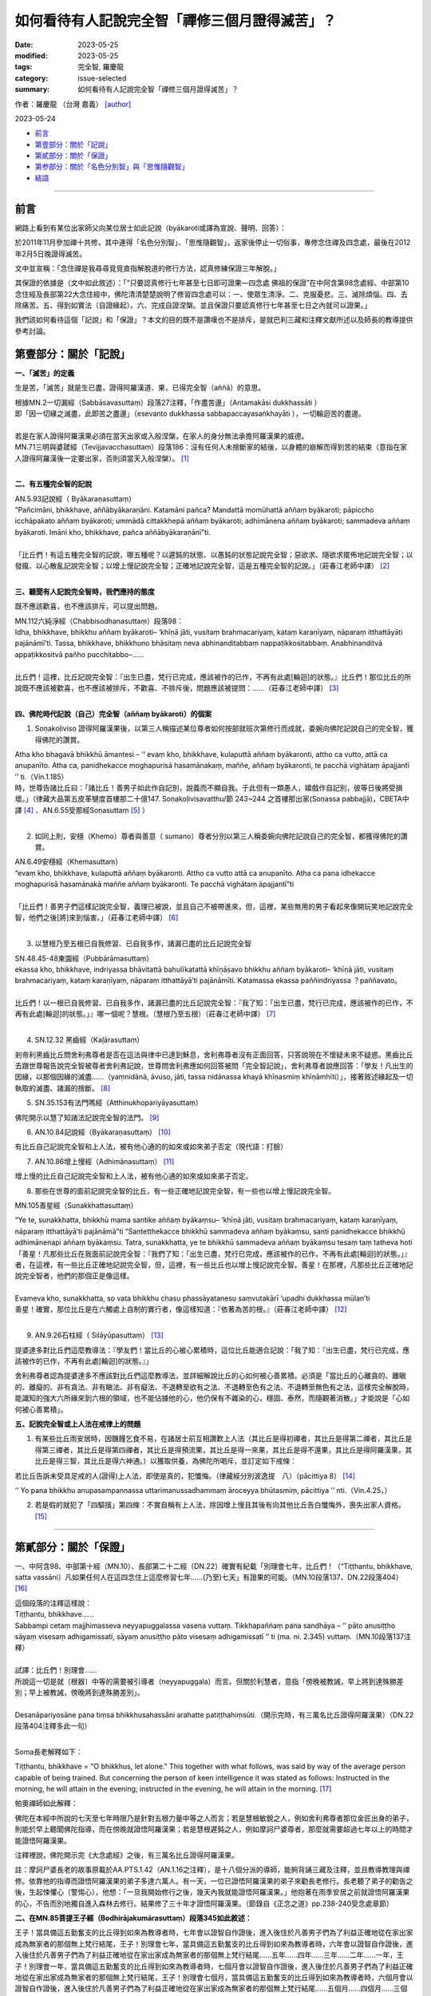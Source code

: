 如何看待有人記說完全智「禪修三個月證得滅苦」？
#################################################

:date: 2023-05-25
:modified: 2023-05-25
:tags: 完全智, 羅慶龍
:category: issue-selected
:summary: 如何看待有人記說完全智「禪修三個月證得滅苦」？

作者：羅慶龍 （台灣 嘉義） [author]_  

2023-05-24

- 前言_

- `第壹部分：關於「記說」`_

- `第貳部分：關於「保證」`_

- `第参部分：關於「名色分別智」與「思惟隨觀智」`_

- `結語`_

------

前言
~~~~~~~

網路上看到有某位出家師父向某位居士如此記說（byākaroti或譯為宣說、聲明、回答）：

於2011年11月參加禪十共修，其中連得「名色分別智」、「思惟隨觀智」，返家後停止一切俗事，專修念住禪及四念處，最後在2012年2月5日晚證得滅苦。

文中並宣稱：「念住禪是我尋尋覓覓直指解脫道的修行方法，認真修練保證三年解脫。」

其保證的依據是（文中如此敘述）：「“只要認真修行七年甚至七日即可證果—四念處 佛祖的保證”在中阿含第98念處經、中部第10念住經及長部第22大念住經中，佛陀清清楚楚說明了修習四念處可以：一、使眾生清淨。二、克服憂悲。三、滅除煩惱。四、去除痛苦。五、得到如實法（自證緣起）。六、完成自證涅槃。並且保證只要認真修行七年甚至七日之內就可以證果。」

我們該如何看待這個「記說」和「保證」？本文的目的既不是讚嘆也不是排斥，是就巴利三藏和注釋文獻所述以及師長的教導提供參考討論。

第壹部分：關於「記說」
~~~~~~~~~~~~~~~~~~~~~~~~

**一、「滅苦」的定義**

生是苦，「滅苦」就是生已盡，證得阿羅漢道、果，已得完全智（aññā）的意思。

| 根據MN.2一切漏經（Sabbāsavasuttaṃ）段落27注釋，「作盡苦邊」（Antamakāsi dukkhassāti ）
| 即「因一切緣之滅盡，此即苦之盡邊」（esevanto dukkhassa sabbapaccayasaṅkhayāti ），一切輪迴苦的盡邊。
| 
| 若是在家人證得阿羅漢果必須在當天出家或入般涅槃，在家人的身分無法承擔阿羅漢果的威德。
| MN.71三明與婆蹉經（Tevijjavacchasuttaṃ）段落186：沒有任何人未捨斷家的結後，以身體的崩解而得到苦的結束（意指在家人證得阿羅漢後一定要出家，否則須當天入般涅槃）。 [1]_
| 

**二、有五種完全智的記說**

| AN.5.93記說經（ Byākaraṇasuttaṃ）
| “Pañcimāni, bhikkhave, aññābyākaraṇāni. Katamāni pañca? Mandattā momūhattā aññaṃ byākaroti; pāpiccho icchāpakato aññaṃ byākaroti; ummādā cittakkhepā aññaṃ byākaroti; adhimānena aññaṃ byākaroti; sammadeva aññaṃ byākaroti. Imāni kho, bhikkhave, pañca aññābyākaraṇānī”ti. 
| 
| 「比丘們！有這五種完全智的記說，哪五種呢？以遲鈍的狀態、以愚鈍的狀態記說完全智；惡欲求、隨欲求擺佈地記說完全智；以發瘋、以心散亂記說完全智；以增上慢記說完全智；正確地記說完全智，這是五種完全智的記說。」（莊春江老師中譯） [2]_
| 

**三、聽聞有人記說完全智時，我們應持的態度**

既不應該歡喜，也不應該排斥，可以提出問題。

| MN.112六純淨經（Chabbisodhanasuttaṃ）段落98：
| Idha, bhikkhave, bhikkhu aññaṃ byākaroti– ‘khīṇā jāti, vusitaṃ brahmacariyaṃ, kataṃ karaṇīyaṃ, nāparaṃ itthattāyāti pajānāmī’ti. Tassa, bhikkhave, bhikkhuno bhāsitaṃ neva abhinanditabbaṃ nappaṭikkositabbaṃ. Anabhinanditvā appaṭikkositvā pañho pucchitabbo–……
| 
| 比丘們！這裡，比丘記說完全智：『出生已盡，梵行已完成，應該被作的已作，不再有此處[輪迴]的狀態。』比丘們！那位比丘的所說既不應該被歡喜，也不應該被排斥，不歡喜、不排斥後，問題應該被提問：……（莊春江老師中譯） [3]_
| 

**四、佛陀時代記說（自己）完全智（aññaṃ byākaroti）的個案**

1. Soṇakoḷiviso 證得阿羅漢果後，以第三人稱描述某位尊者如何按部就班次第修行而成就，委婉向佛陀記說自己的完全智，獲得佛陀的讚賞。

| Atha kho bhagavā bhikkhū āmantesi – ‘‘ evaṃ kho, bhikkhave, kulaputtā aññaṃ byākaronti, attho ca vutto, attā ca anupanīto. Atha ca, panidhekacce moghapurisā hasamānakaṃ, maññe, aññaṃ byākaronti, te pacchā vighātaṃ āpajjantī ’’ ti.（Vin.1.185）
| 時，世尊告諸比丘曰：「諸比丘！善男子如此作自記別，說義而不顯自我。于此但有一類愚人，嬉戲作自記別，彼等日後將受損壞。」（律藏大品第五皮革犍度首樓那二十億147. Soṇakoḷivisavatthu/節 243~244 之首樓那出家(Soṇassa pabbajjā)，CBETA中譯 [4]_ 、AN.6.55受那經Soṇasuttaṃ [5]_ ）
| 

2. 如同上則，安穩（Khemo）尊者與善意（ sumano）尊者分別以第三人稱委婉向佛陀記說自己的完全智，都獲得佛陀的讚賞。

| AN.6.49安穩經（Khemasuttaṃ）
| “evaṃ kho, bhikkhave, kulaputtā aññaṃ byākaronti. Attho ca vutto attā ca anupanīto. Atha ca pana idhekacce moghapurisā hasamānakā maññe aññaṃ byākaronti. Te pacchā vighātaṃ āpajjantī”ti
| 
| 「比丘們！善男子們這樣記說完全智，義理已被說，並且自己不被帶進來，但，這裡，某些無用的男子看起來像開玩笑地記說完全智，他們之後[將]來到惱害。」（莊春江老師中譯） [6]_
| 

3. 以慧根乃至五根已自我修習、已自我多作，諸漏已盡的比丘記說完全智

| SN.48.45-48東園經（Pubbārāmasuttaṃ）
| ekassa kho, bhikkhave, indriyassa bhāvitattā bahulīkatattā khīṇāsavo bhikkhu aññaṃ byākaroti– ‘khīṇā jāti, vusitaṃ brahmacariyaṃ, kataṃ karaṇīyaṃ, nāparaṃ itthattāyā’ti pajānāmīti. Katamassa ekassa paññindriyassa ？paññavato。
| 
| 比丘們！以一根已自我修習、已自我多作，諸漏已盡的比丘記說完全智：『我了知：「出生已盡，梵行已完成，應該被作的已作，不再有此處[輪迴]的狀態。」』哪一個呢？慧根。（慧根乃至五根）（莊春江老師中譯） [7]_
| 

4. SN.12.32 黑齒經（Kaḷārasuttaṃ）

剎帝利黑齒比丘問舍利弗尊者是否在這法與律中已達到穌息，舍利弗尊者沒有正面回答，只答說現在不懷疑未來不疑惑。黑齒比丘去跟世尊報告說完全智被尊者舍利弗記說，世尊問舍利弗應如何回答被問「完全智記說」，舍利弗尊者說應回答：「學友！凡出生的因緣，以那個因緣的滅盡……（yaṃnidānā, āvuso, jāti, tassa nidānassa khayā khīṇasmiṃ khīṇāmhīti）」，接著敘述緣起及一切執取的滅盡、諸漏的捨斷。 [8]_

5. SN.35.153有法門嗎經（Atthinukhopariyāyasuttaṃ）

佛陀開示以慧了知諸法記說完全智的法門。 [9]_

6. AN.10.84記說經（Byākaraṇasuttaṃ） [10]_

有比丘自己記說完全智和上人法，被有他心通的的如來或如來弟子否定（現代語：打臉）

7. AN.10.86增上慢經（Adhimānasuttaṃ） [11]_

增上慢的比丘自己記說完全智和上人法，被有他心通的如來或如來弟子否定。

8. 那些在世尊的面前記說完全智的比丘，有一些正確地記說完全智，有一些也以增上慢記說完全智。

MN.105善星經（Sunakkhattasuttaṃ）

| “Ye te, sunakkhatta, bhikkhū mama santike aññaṃ byākaṃsu– ‘khīṇā jāti, vusitaṃ brahmacariyaṃ, kataṃ karaṇīyaṃ, nāparaṃ itthattāyā’ti pajānāmā”ti “Santetthekacce bhikkhū sammadeva aññaṃ byākaṃsu, santi panidhekacce bhikkhū adhimānenapi aññaṃ byākaṃsu. Tatra, sunakkhatta, ye te bhikkhū sammadeva aññaṃ byākaṃsu tesaṃ taṃ tatheva hoti
| 「善星！凡那些比丘在我面前記說完全智：『我們了知：「出生已盡，梵行已完成，應該被作的已作，不再有此處[輪迴]的狀態。」』者，在這裡，有一些比丘正確地記說完全智，但，這裡，有一些比丘也以增上慢記說完全智。善星！在那裡，凡那些比丘正確地記說完全智者，他們的那個正是像這樣。
| 
| Evameva kho, sunakkhatta, so vata bhikkhu chasu phassāyatanesu saṃvutakārī ‘upadhi dukkhassa mūlan’ti
| 善星！確實，那位比丘是在六觸處上自制的實行者，像這樣知道：『依著為苦的根。』（莊春江老師中譯） [12]_ 
| 

9. AN.9.26石柱經（ Silāyūpasuttaṃ） [13]_ 

提婆達多對比丘們這麼教導法：『學友們！當比丘的心被心累積時，這位比丘能適合記說：「我了知：『出生已盡，梵行已完成，應該被作的已作，不再有此處[輪迴]的狀態。』」

舍利弗尊者認為提婆達多不應該對比丘們這麼教導法，並詳細解說比丘的心如何被心善累積。必須是「當比丘的心離貪的、離瞋的、離癡的、非有貪法、非有瞋法、非有癡法、不退轉至欲有之法、不退轉至色有之法、不退轉至無色有之法，這樣完全解脫時，能識知的強大六所緣來到六根的領域，也不能佔據他的心，他仍保有不雜染的心，穩固、泰然，而隨觀著消散。」才能說是「心如何被心善累積」。

**五、記說完全智或上人法在戒律上的問題**

1. 有某些比丘雨安居時，因饑饉乞食不易，在諸居士前互相讚歎上人法（其比丘是得初禪者，其比丘是得第二禪者，其比丘是得第三禪者，其比丘是得第四禪者，其比丘是得預流果，其比丘是得一來果，其比丘是得不還果，其比丘是得阿羅漢果，其比丘是得三智，其比丘是得六神通。）以獲取供養，為佛陀所喝斥，並訂定如下戒條：

若比丘告訴未受具足戒的人(證得)上人法，即使是真的，犯懺悔。（律藏經分別波逸提　八）（pācittiya 8） [14]_ 

‘‘ Yo pana bhikkhu anupasampannassa uttarimanussadhammaṃ āroceyya bhūtasmiṃ, pācittiya ’’ nti.（Vin.4.25，）

2. 若是假的就犯了「四驅擯」第四條：不實自稱有上人法，除因增上慢且其後有向其他比丘告白懺悔外，喪失出家人資格。 [15]_ 

------

第貳部分：關於「保證」
~~~~~~~~~~~~~~~~~~~~~~~~~

一、中阿含98、中部第十經（MN.10）、長部第二十二經（DN.22）確實有紀載「別理會七年，比丘們！（“Tiṭṭhantu, bhikkhave, satta vassāni）凡如果任何人在這四念住上這麼修習七年……(乃至)七天」有證果的可能。（MN.10段落137、DN.22段落404） [16]_ 

| 這個段落的注釋這樣說：
| Tiṭṭhantu, bhikkhave……
| Sabbampi cetaṃ majjhimasseva neyyapuggalassa vasena vuttaṃ. Tikkhapaññaṃ pana sandhāya – ‘‘ pāto anusiṭṭho sāyaṃ visesaṃ adhigamissati, sāyaṃ anusiṭṭho pāto visesaṃ adhigamissatī ’’ ti (ma. ni. 2.345) vuttaṃ.（MN.10段落137注釋）
| 
| 試譯：比丘們！別理會……
| 所說這一切是就〔根器〕中等的需要被引導者（neyyapuggala）而言。但關於利慧者，意指「傍晚被教誡，早上將到達殊勝差別；早上被教誡，傍晚將到達殊勝差別」。
| 
| Desanāpariyosāne pana tiṃsa bhikkhusahassāni arahatte patiṭṭhahiṃsūti.（開示完時，有三萬名比丘證得阿羅漢果）（DN.22段落404注釋多此一句）
| 

Soma長老解釋如下：

Tiṭṭhantu, bhikkhave = "O bhikkhus, let alone." This together with what follows, was said by way of the average person capable of being trained. But concerning the person of keen intelligence it was stated as follows: Instructed in the morning, he will attain in the evening; instructed in the evening, he will attain in the morning. [17]_ 

帕奧禪師如此解釋：

佛陀在本經中所說的七天至七年時限乃是針對五根力量中等之人而言；若是慧根敏銳之人，例如舍利弗尊者那位金匠出身的弟子，則能於早上聽聞佛陀指導，而在傍晚就證悟阿羅漢果；若是慧根遲鈍之人，例如摩訶尸婆尊者，那麼就需要超過七年以上的時間才能證悟阿羅漢果。

注釋裡說，佛陀開示完《大念處經》之後，有三萬名比丘證得阿羅漢果。

註：摩訶尸婆長老的故事原載於AA.PTS.1.42（AN.1.16之注釋），是十八個分派的導師，能夠背誦三藏及注釋，並且教導教理與禪修。依靠他的指導而證悟阿羅漢果的弟子多達六萬人。有一天，一位已證悟阿羅漢果的弟子來勸長老修行。長老聽了弟子的勸告之後，生起悚懼心（警惕心），他想：「一旦我開始修行之後，幾天內我就能證悟阿羅漢果。」他抱著在雨季安居之前就證悟阿羅漢果的心，不告而別地獨自進入森林去修行。結果修了三十年才證悟阿羅漢果。（節錄自《正念之道》pp.238-240受念處章節）

**二、在MN.85菩提王子經（Bodhirājakumārasuttaṃ）段落345如此敘述：**

王子！當具備這五勤奮支的比丘得到如來為教導者時，七年會以證智自作證後，進入後住於凡善男子們為了利益正確地從在家出家成為無家者的那個無上梵行結尾，王子！別理會七年，當具備這五勤奮支的比丘得到如來為教導者時，六年會以證智自作證後，進入後住於凡善男子們為了利益正確地從在家出家成為無家者的那個無上梵行結尾……五年……四年……三年……二年……一年，王子！別理會一年，當具備這五勤奮支的比丘得到如來為教導者時，七個月會以證智自作證後，進入後住於凡善男子們為了利益正確地從在家出家成為無家者的那個無上梵行結尾，王子！別理會七個月，當具備這五勤奮支的比丘得到如來為教導者時，六個月會以證智自作證後，進入後住於凡善男子們為了利益正確地從在家出家成為無家者的那個無上梵行結尾……五個月……四個月……三個月……二個月……一個月……半個月，王子！別理會半個月，當具備這五勤奮支的比丘得到如來為教導者時，七日夜會以證智自作證後，進入後住於凡善男子們為了利益正確地從在家出家成為無家者的那個無上梵行結尾，王子！別理會七日夜，當具備這五勤奮支的比丘得到如來為教導者時，六日夜會以證智自作證後，進入後住於凡善男子們為了利益正確地從在家出家成為無家者的那個無上梵行結尾……五日夜……四日夜……三日夜……二日夜……一日夜，王子！別理會一日夜，當具備這五勤奮支的比丘得到如來為教導者時，傍晚被教誡，早上將到達差別；早上被教誡，傍晚將到達差別。」（莊春江老師中譯）（註：五勤奮支指的是信、進、念、定、慧等五個努力的要素） [18]_ 

**三、在MN.107會計師目揵連經（Gaṇakamoggallānasuttaṃ）裡，佛陀說他只是指路者，不能保證弟子都能證悟涅槃。**

| “Evameva kho, brāhmaṇa, tiṭṭhateva nibbānaṃ, tiṭṭhati nibbānagāmī maggo, tiṭṭhāmahaṃ samādapetā; atha ca pana mama sāvakā mayā evaṃ ovadīyamānā evaṃ anusāsīyamānā appekacce accantaṃ niṭṭhaṃ nibbānaṃ ārādhenti, ekacce nārādhenti. Ettha kyāhaṃ, brāhmaṇa, karomi? Maggakkhāyīhaṃ, brāhmaṇa, tathāgato”ti.
| 「同樣的，婆羅門！涅槃就住立，導向涅槃之道住立，引導的我住立，然而，當我的弟子們被我這樣告誡、這樣教誡時，一些到達究竟終結的涅槃，一些不到達，婆羅門！在這裡，我作什麼呢？婆羅門！如來是道路的告知者。」（莊春江老師中譯） [19]_ 
| 

**四、根據注釋文獻及上述資料，所謂「保證」，可以理解如下：**

1. 「 略說即知者」（略開知者ugghaṭitaññū），如舍利弗、目犍連等，「保證」聽到一首四句偈後，就證果。（因為他們波羅密成熟，聽到偈頌，立刻能就耳門心路名色法作觀）

2.  「詳說才知者」（廣演知者vipañcitaññū），如五比丘等，「保證」聽聞詳細的正法後，就能證悟涅槃。

3. 「需要被引導者」（受引導者Neyya）這是指無法僅從聽聞簡略或詳細教導就可以證悟的人，可是經由一步步、有次第地修習戒學、定學、慧學，就能夠了悟四聖諦和證悟涅槃，無法確定「保證」多久可以成就道果。

4. 「文句為上者」（文句為最者Padaparama），根據阿毗達摩，這是指二因或無因結生者，「保證」此生再怎麼精進修行也不可能獲得禪定、道果等上人法。

注釋書解釋佛陀最初的幾個弟子，之所以如此快速地體悟正法的原因。這些弟子們在過去世曾累積了下列四種因：

(1) 通達聖典（Pariyatti）：他們研究聖典，成為經典的通達者。

(2) 聽聞（Savana）：他們在過去有好幾世已曾虔誠地、專心地聽聞正法。

(3) 詳審（遍問）（Paripuccha）：他們會詳細閱讀、 討論經典與註釋書中艱難的詮釋和解釋。

(4) 過去世的努力（Pubbayoga）：在過去諸佛的教導下，他們曾修習止禪、觀禪乃至證得了行捨智（Sañkhārupekkhā-ñāna）由於這四個因素，那時的人們才可以在他們的最後一生或最後若干生中，快速地證悟深奧的聖道。也由於有這四個因，才會產生：

(5) 證悟（Adhigama）：他們會證悟阿羅漢果，或是其他聖道果。我們現在知道那些圓滿了波羅密的人──像是通達聖典、聽聞、詳審、過去世的努力等──才能快速地證悟道智、果智；例如，有時候只需聽聞一個偈頌之後，就能證悟。在這幾種波羅密之中，過去世的努力很重要，因為他們過去世曾累積了止禪、觀禪的修行，直到行捨智。所以，早期的弟子們，都已經相當接近道智與果智。當他們去托缽時，他們修習禪觀；當他們回來時，他們修習禪觀。早期諸弟子們，已經在過去許多期生命中精進的完成修習，所以在他們輪迴的最後一世，只需聽聞正法就能證得涅槃了。現在，我們已找不到第一種和第二種人了。

為了證悟涅槃，受引導者需要學習巴利經典，研討經文與注釋書中困難的部分及解釋，然後將所學謹記
在心。這樣的人需結交善友，並且需要禪修──這是注釋書中所提到的。（此段摘錄自雷瓦達尊者開示）

《大念處經》所指的能夠七年乃至七日證得果位者是「信、進、念、定、慧等五根中等的需要被引導者」。我們需要思考的是：佛陀入滅兩千多年後，即使算是「需要被引導者」，我們是「五根中等的」嗎？

有位尊者曾問帕奧禪師弟子中許多已經修過了四禪八定，名色法，觀照過去、未來的緣起法，以及觀禪者，證得了聖道聖果沒有？他們說還沒有。由於觀智還沒有成熟的緣故。當他們的觀智成熟時，他們就可能證得聖道聖果了。（此段引述某位尊者開示）

現在，我們該如何看待「認真修練保證三年解脫。」這句話？

------

第参部分：關於「名色分別智」與「思惟隨觀智」
~~~~~~~~~~~~~~~~~~~~~~~~~~~~~~~~~~~~~~~~~~~~~~~

**一 、名色分別智**

當今能夠證悟涅槃只有兩種人：「純觀行者」（ suddhavipassanā yānika）與「止行者」（ samatha yānika）。純觀行者不需要培育定力，而且只需以「剎那定」（ khaṇika samādhi）即能直接修習觀禪。止行者需先培育定力證得禪那再修習觀禪。止禪有四十業處；觀禪只有兩個業處，即色業處和名業處。不論純觀行者和止行者在修習色業處時都必須從辨識四界差別開始修起。若非如此、若無法破解色聚的三種密集，修名業處時若沒有破解名聚的四種密集，那就不是佛陀所教導的「名色分別智」。

**二、思惟隨觀智**

《清淨道論》中，只有「思惟智」這名稱，沒有「思惟隨觀智」這稱號。可冠上「隨觀」只有生滅、壞、過患、厭離、審察等五種智。

《清淨道論》說禪修者應在修完五種攝受之後才可修習思惟智及更高層次的觀智，這五種攝受是：

| (一) 色攝受（ rūpa pariggaha色分別）。
| (二) 非色攝受（ arūpa pariggaha名分別）。
| (三) 名色攝受（ nāma-rūpa pariggaha名色分別）。
| (四) 緣攝受（ paccaya pariggaha）： 攝受今生名色的因緣法與果報法。
| (五) 世攝受（ addhāna pariggaha）： 攝受過去世和未來世名色的因緣法與果報法。
| 

現在，我們該如何看待「連得『名色分別智』、『思惟隨觀智』」這句話？

------

結語
~~~~~~~

如果我們是屬於「需要被引導者」，我們需要一步步、有次第地修習戒學、定學、慧學，需要學習巴利經典，研討經文與注釋書中困難的部分及解釋，需結交善友，並且需要禪修。應如SN.22.101斧頭柄經（Vāsijaṭasuttaṃ）、AN.7.71修習經（Bhāvanāsuttaṃ）中孵雞蛋、斧頭炳、藤索固綁的航海船的譬喻那樣，在因上用功，不應在果上求速成。雷瓦達尊者教誡我們：結交善友非常重要，即使我們無法得到巴利經文和注釋書中的知識，若在修習三學上，能結交深切引導我們的善友，就可以引導我們通往涅槃。當佛陀以佛眼觀察世間時， 他看見眾生中，有少垢者與多垢者，有利根者與鈍根者，有善良和不善良性格者，有易教導和難教導的眾生。只有極少數眾生能夠看見這世界的誘惑和不善行的危險。 [20]_ 

（感謝師長的啟發和指導，才能有此文的分享。文責筆者自負。）

------

備註
~~~~~~~

.. [author] 羅慶龍　老師簡介 http://www.dhammarain.org.tw/new/new.html#aacariya-luo-ch-l

.. [1] 香港「志蓮淨苑」蕭式球 譯：「沒有任何一個在家人，不斷除家庭的結縛，能在身壞命終之後得到苦的終結。」

.. [2] 增支部5集93經/記說經(莊春江譯) https://agama.buddhason.org/AN/AN0953.htm

.. [3] 中部112經/六純淨經(逐步品[12])(莊春江譯) https://agama.buddhason.org/MN/MN112.htm

.. [4] 《犍度》：「嬉戲作自記別，彼等日後將受損壞」(CBETA 2023.Q1, N03, no. 2, p. 248a12) https://cbetaonline.dila.edu.tw/zh/N03n0002_p0248a12

.. [5] 增支部6集55經/受那經(莊春江譯) https://agama.buddhason.org/AN/AN1186.htm

.. [6] 增支部6集49經/安穩經(莊春江譯) https://agama.buddhason.org/AN/AN1180.htm

.. [7] 相應部48相應45經/東園經第一(根相應/大篇/修多羅)(莊春江譯) https://agama.buddhason.org/SN/SN1497.htm

       相應部48相應46經/東園經第二(根相應/大篇/修多羅)(莊春江譯) https://agama.buddhason.org/SN/SN1498.htm

       相應部48相應47經/東園經第三(根相應/大篇/修多羅)(莊春江譯) https://agama.buddhason.org/SN/SN1499.htm

       相應部48相應48經/東園經第四(根相應/大篇/修多羅)(莊春江譯) https://agama.buddhason.org/SN/SN1500.htm

.. [8] 相應部12相應32經/黑齒經(因緣相應/因緣篇/修多羅)(莊春江譯) https://agama.buddhason.org/SN/SN0303.htm

       住在舍衛城。

       　　那時，剎帝利黑齒比丘去見尊者舍利弗。抵達後，與尊者舍利弗一起互相問候。交換應該被互相問候的友好交談後，在一旁坐下。在一旁坐下的剎帝利黑齒比丘對尊者舍利弗說這個：

       　　「舍利弗學友！摩利亞帕辜那比丘放棄學後還俗了，那位尊者確定沒在這法與律中得到穌息。那樣的話，尊者舍利弗在這法與律中已達到穌息了嗎？」

       | 　　「學友！我不懷疑。」
       | 　　「學友！那麼，未來呢？」
       | 　　「學友！我不疑惑。」
       | 

       　　那時，剎帝利黑齒比丘從座位起來後去見世尊。抵達後，向世尊問訊後，在一旁坐下。在一旁坐下的剎帝利黑齒比丘對世尊說這個：

       　　「大德！完全智被尊者舍利弗記說：『我了知：「出生已盡，梵行已完成，應該被作的已作，不再有此處[輪迴]的狀態。」』」

       　　那時，世尊召喚某位比丘：「來！比丘！請你以我的名義召喚舍利弗：『舍利弗學友！大師召喚你。』」

       　　「是的，大德！」那位比丘回答世尊後，去見尊者舍利弗。抵達後，對尊者舍利弗說這個：「舍利弗學友！大師召喚你。」

       　　「是的，學友！」尊者舍利弗回答那位比丘後，去見世尊。抵達後，向世尊問訊後，在一旁坐下。世尊對在一旁坐下的尊者舍利弗說這個：

       　　「是真的嗎？舍利弗！完全智被你記說：『我了知：「出生已盡，梵行已完成，應該被作的已作，不再有此處[輪迴]的狀態。」』」

       　　「大德！事情不被這些詞句、這些文句說。」

       　　「舍利弗！凡善男子以任何方式記說完全智，那時，所記說的應該從記說被看見。」

       　　「大德！我也說這個：『大德！事情不被這些詞句、這些文句說。』不是嗎？」

       　　「舍利弗！如果他們這麼問你：『舍利弗學友！當怎樣知又怎樣見時，完全智被你記說：「我了知：『出生已盡，梵行已完成，應該被作的已作，不再有此處[輪迴]的狀態。』呢？」』舍利弗！被這麼問，你應該怎麼回答呢？」

       　　「大德！如果他們這麼問我：『舍利弗學友！當怎樣知又怎樣見時，完全智被你記說：「我了知：『出生已盡，梵行已完成，應該被作的已作，不再有此處[輪迴]的狀態。』呢？」』大德！被這麼問，我應該這麼回答：『學友！凡出生的因緣，以那個因緣的滅盡，在已盡時，「我是已盡者」被知道，知道「我是已盡者」後，我了知：「出生已盡，梵行已完成，應該被作的已作，不再有此處[輪迴]的狀態。」』大德！被這麼問，我應該這麼回答。」

       　　「舍利弗！那麼，如果他們這麼問你：『舍利弗學友！那麼，生，什麼為因？什麼為集？什麼生的？什麼為根源？』舍利弗！被這麼問，你應該怎樣回答呢？」

       　　「大德！如果我被這麼問：『舍利弗學友！那麼，生，什麼為因？什麼為集？什麼生的？什麼為根源？』大德！被這麼問，我應該這麼回答：『學友！生，有為因，有為集，有生的，有為根源。』大德！被這麼問，我應該這麼回答。」

       　　「舍利弗！那麼，如果他們這麼問你：『舍利弗學友！那麼，有，什麼為因？什麼為集？什麼生的？什麼為根源？』舍利弗！被這麼問，你應該怎樣回答呢？」

       　　「大德！如果我被這麼問：『舍利弗學友！那麼，有，什麼為因？什麼為集？什麼生的？什麼為根源？』大德！被這麼問，我應該這麼回答：『學友！有，取為因，取為集，取生的，取為根源。』大德！被這麼問，我應該這麼回答。」

       　　「舍利弗！那麼，如果他們這麼問你：『舍利弗學友！那麼，取……（中略）』」

       　　「舍利弗！那麼，如果他們這麼問你：『舍利弗學友！那麼，渴愛，什麼為因？什麼為集？什麼生的？什麼為根源？』舍利弗！被這麼問，你應該怎樣回答呢？」

       　　「大德！如果我被這麼問：『舍利弗學友！那麼，渴愛，什麼為因？什麼為集？什麼生的？什麼為根源？』大德！被這麼問，我應該這麼回答：『學友！渴愛，受為因，受為集，受生的，受為根源。』大德！被這麼問，我應該這麼回答。」

       　　「舍利弗！那麼，如果他們這麼問你：『舍利弗學友！那麼，當你怎樣知又怎樣見時，在諸受上的歡喜它不出現呢？』舍利弗！被這麼問，你應該怎樣回答呢？」

       　　「大德！如果我被這麼問：『舍利弗學友！那麼，當你怎樣知又怎樣見時，在諸受上的歡喜它不出現呢？』大德！被這麼問，我應該這麼回答：『學友！有這些三受，哪三個呢？樂受、苦受、不苦不樂受。學友！這三受是無常的，「凡是無常的，那個是苦的」被知道，凡在諸受上的歡喜它不出現。』大德！被這麼問，我應該這麼回答。」

       　　「舍利弗！好！好！舍利弗！這也是就這件事情以簡要記說的方式：『凡任何受，它是在苦中。』

       　　舍利弗！那麼，如果他們這麼問你：『舍利弗學友！那麼，從怎樣的解脫而完全智被你記說：「出生已盡，梵行已完成，應該被作的已作，不再有此處[輪迴]的狀態。」呢？』舍利弗！被這麼問，你應該怎樣回答呢？」

       　　「大德！如果我被這麼問：『舍利弗學友！那麼，從怎樣的解脫而完全智被你記說：「出生已盡，梵行已完成，應該被作的已作，不再有此處[輪迴]的狀態。」呢？』大德！被這麼問，我應該這麼回答：『學友！從自身內的解脫，從一切執取的滅盡，我像這樣具念地住，當那樣具念地住時，諸漏不隨流出，而且我不輕蔑自己。』大德！被這麼問，我應該這麼回答。」

       　　「舍利弗！好！好！舍利弗！這也是就這件事情以簡要記說的方式：『凡被沙門說的諸漏，在那些上我不懷疑，「那些被我捨斷」我不疑惑。』」

       　　世尊說這個。世尊說這個後，從座位起來後進入住處。

         　在那裡，當世尊離開不久，尊者舍利弗召喚比丘們：

       　　「學友們！世尊對我問之前沒經歷的第一個問題，那個我有遲鈍。學友們！但當世尊對我歡喜第一個問題，學友們！那個我想這個：『即使世尊對我整日以各種詞句、各種法門問這件事情，我對世尊也整日以各種詞句、各種法門回答這件事情；即使世尊對我整夜以各種詞句、各種法門問這件事情，我對世尊也整夜以各種詞句、各種法門回答這件事情；即使世尊對我整日夜以各種詞句、各種法門問這件事情，我對世尊也整日夜以各種詞句、各種法門回答這件事情；即使世尊對我二日夜……問這件事情……（中略）即使世尊對我三日夜……問這件事情……（中略）即使世尊對我四日夜……問這件事情……（中略）即使世尊對我五日夜……問這件事情……（中略）即使世尊對我六日夜……問這件事情……（中略）即使世尊對我七日夜以各種詞句、各種法門問這件事情，我對世尊也七日夜以各種詞句、各種法門回答這件事情。』」

       　　那時，剎帝利黑齒比丘從座位起來後去見世尊。抵達後，向世尊問訊後，在一旁坐下。在一旁坐下的剎帝利黑齒比丘對世尊說這個：

       　　「大德！尊者舍利弗吼獅子吼：『學友們！世尊對我問之前沒經歷的第一個問題，那個我有遲鈍。學友們！但當世尊對我歡喜第一個問題，學友們！那個我想這個：「即使世尊對我整日以各種詞句、各種法門問我這件事情，我也對世尊整日以各種詞句、各種法門回答這件事情；即使整夜……（中略）即使世尊整日夜對我……（中略）即使世尊兩日夜對我……（中略）三……四……五……六……（中略）即使世尊對我七天七夜以各種詞句、各種法門問這件事情，我也對世尊七天七夜以各種詞句、各種法門回答這件事情。」』」

       　　「比丘！舍利弗的那個法界已被善通達，以該法界已被善通的狀態，即使我對舍利弗整日以各種詞句、各種法門問這件事情，舍利弗對我也整日以各種詞句、各種法門回答這件事情；即使我整夜對舍利弗以各種詞句、各種法門問這件事情，舍利弗對我也整夜……（中略）回答這件事情；即使我對舍利弗整日夜……問這件事情，舍利弗對我也整日夜……回答這件事情；即使我對舍利弗二日夜……問這件事情，舍利弗對我也二日夜……回答這件事情；即使我對舍利弗三日夜……問這件事情，舍利弗對我也三日夜……回答這件事情；即使我對舍利弗四日夜……問這件事情，舍利弗對我也四日夜……回答這件事情；即使我對舍利弗五日夜……問這件事情，舍利弗對我也五日夜……回答這件事情；即使我對舍利弗六日夜……問這件事情，舍利弗對我也六日夜……回答這件事情；即使我七日夜以各種詞句、各種法門問舍利弗這件事情，舍利弗對我也七日夜以各種詞句、各種法門回答這件事情。」

.. [9] 相應部35相應153經/有法門嗎經(處相應/處篇/修多羅)(莊春江譯) https://agama.buddhason.org/SN/SN0987.htm

.. [10] 增支部10集84經/記說經(莊春江譯) https://agama.buddhason.org/AN/AN1616.htm

.. [11] 增支部10集86經/增上慢經(莊春江譯) https://agama.buddhason.org/AN/AN1618.htm

.. [12] 中部105經/善星經(天臂品[11])(莊春江譯) https://agama.buddhason.org/MN/MN105.htm

.. [13] 增支部9集26經/石柱經(莊春江譯) https://agama.buddhason.org/AN/AN1479.htm

.. [14] 《經分別》：「任何比丘，對未受具戒者，若說有上人法，即使真實，亦波逸提。」(CBETA 2023.Q1, N02, no. 1, p. 33a10) https://cbetaonline.dila.edu.tw/zh/N02n0001_p0033a10

.. [15] 《經分別》：「任何比丘，未證知，而認為己有上人法，宣說〔己已得〕具足正智正見，而如是言：『我如是知，如是見。』彼於其後，或被追問、或不被追問，冀望清淨其罪，而如是言：『友！我不知而言如是知，不見而言見，言虛誑妄語。』此亦波羅夷不共住。」」(CBETA 2023.Q1, N01, no. 1, p. 123a4-7) https://cbetaonline.dila.edu.tw/zh/N01n0001_p0123a04

        《經分別》：「「波羅夷」者，如斷頭之多羅樹，無再生長之可能。如是，比丘惡心貪求，宣說空無之上人法者，非沙門、非釋子，是故言「波羅夷」。」(CBETA 2023.Q1, N01, no. 1, p. 126a1-2)  https://cbetaonline.dila.edu.tw/zh/N01n0001_p0126a01

.. [16] 1. 中阿含98經/念處經(因品)(莊春江標點) https://agama.buddhason.org/MA/MA098.htm

        2. 中部10經/念住大經(根本法門品[1])(莊春江譯) https://agama.buddhason.org/MN/MN010.htm

        3. 長部22經/念住大經(大品[第二])(莊春江譯) https://agama.buddhason.org/DN/DN22.htm

.. [17] The Way of Mindfulness: the Satipatthana Sutta and its Commentary by Soma Thera  http://www.dhammatalks.net/Books10/Soma_Thera_The_Way_of_Mindfulness.htm

.. [18] 中部85經/菩提王子經(王品[9])(莊春江譯) https://agama.buddhason.org/MN/MN085.htm

.. [19] 中部107經/會計師目揵連經(天臂品[11])(莊春江譯) https://agama.buddhason.org/MN/MN107.htm

.. [20] 相應部22相應101經/斧頭柄經(蘊相應/蘊篇/修多羅)(莊春江譯) https://agama.buddhason.org/SN/SN0619.htm

        增支部7集71經/修習經(莊春江譯) https://agama.buddhason.org/AN/AN1327.htm


.. 
  created on 2023-05-24; post on 05-25